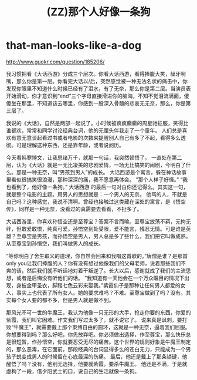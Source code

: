 * that-man-looks-like-a-dog
#+TITLE: (ZZ)那个人好像一条狗

http://www.guokr.com/question/185206/

我习惯把看《大话西游》分成三个层次。你看大话西游，看得捧腹大笑，龇牙咧嘴，那么你是第一层。你看完大话以/后，突然感觉被一种无法名状的痛击中，你发现你眼里不知道什么时候已经有了泪水，有了无奈，那么你是第二层。当演员表开始滑动，你才意识到“end”三个字母直接滑进你的脑海，不知不觉泪流满面，傻傻坐在那里，不知道该去哪里，你感到一股深入骨髓的悲哀无无奈，那么，你是第三层了。

我说的《大话》，自然是两部一起说了。小时候被疯疯癫癫的周星驰征服，笑得比谁都欢，常常和同学讨论经典台词，他的无厘头伴我走了一个童年。 人们总是喜欢有意无意谈起看过书或者电影的次数来提醒别人自己有多了不起，看得多么透彻。可是理解这种东西，还是靠年龄，或者说阅历。

今天看韩寒博文，让我思绪万千，就那一句话，我突然顿悟了。 一直处在第二层，认为《大话》就是一无比凄美的悲剧爱情，一场无比搞笑的闹剧，今明白了什么。那是一种无奈，叫“男孩到男人”的成长。 大话西游是个寓言，躲在神话故事里看似很搞笑很浪漫，那种深深的痛，我不愿意再体会。 ”那个人样子好怪。” “我也看到了，他好像一条狗。” 大话西游 的最后一句对白你还记得么。其实这一句，就是整个电影的主题。用男人的思想就是：一个男人的无奈。 他骂的人，不就是自己吗？这种感觉，我说不清啊。曾经也接触过这类藏在深处的寓言，是《悟空传》，同样是一种无奈，没看过的真需要去看看，不扯多了。

大话西游里，你喜欢孙悟空还是至尊宝？答案不言而喻。至尊宝放荡不羁，无拘无绊，但敢爱敢恨，纯真可爱。孙悟空到处受限，爱不能言，残忍无情。可是谁是英雄？至尊宝是男孩，而孙悟空是男人，男人总是多了些什么，我们把它叫做成熟。从至尊宝到孙悟空，我们叫做男人的成长。

”等你明白了舍生取义的道理，你自然会回来和我唱这首歌的。”唐僧是谁？是那首only you让我们捧腹的人？你有没有想过他像我们的父母老师，说着那些我们不爽的话，然后我们就不听话地对着干叛逆了。长大以后，感谢就成了我们的主流思想，或者是后悔没有听他们的话。 ”我知道有一天他会在一个万众瞩目的情况下出现，身披金甲圣衣，脚踏七色云彩来娶我。”紫霞仙子是那种让任何男人都爱的女人，事实上也代表了所有女人。她的要求难吗？不难。至尊宝做到了吗？没有。其实每个女人要的都不多，但是男人就是做不到。

那风光不可一世的牛魔王，我认为他像一只无形的大手，抢走你要的东西，你爱的紫霞，我们叫它困难。作文我们写过太多了，就不说它了。 说来真是讽刺，要打败“牛魔王”，就需要戴上那个束缚自由的圆环，这就是一种无奈，逼着我们屈服。你想要得到吗？那么好吧，你先放弃吧。你必须做出选择，作至尊宝，那么快乐总是很短暂，作孙悟空，你就要忍受无尽的痛苦。这个世界的规则好象是牛魔王制定的，那么恶毒，在它面前，那段经典的台词显得多么的苍白无力，只能成为一个男孩子蜕变成男人的时候留在心底最深的伤痛。 最后，他还是戴上了那条锁键，他醒悟了吗？没有，他别无选择，他要就紫霞，要杀牛魔王。 他还是不满，于是就虚构了一段，借夕阳武士的口，说自己的生活就像一条狗。

